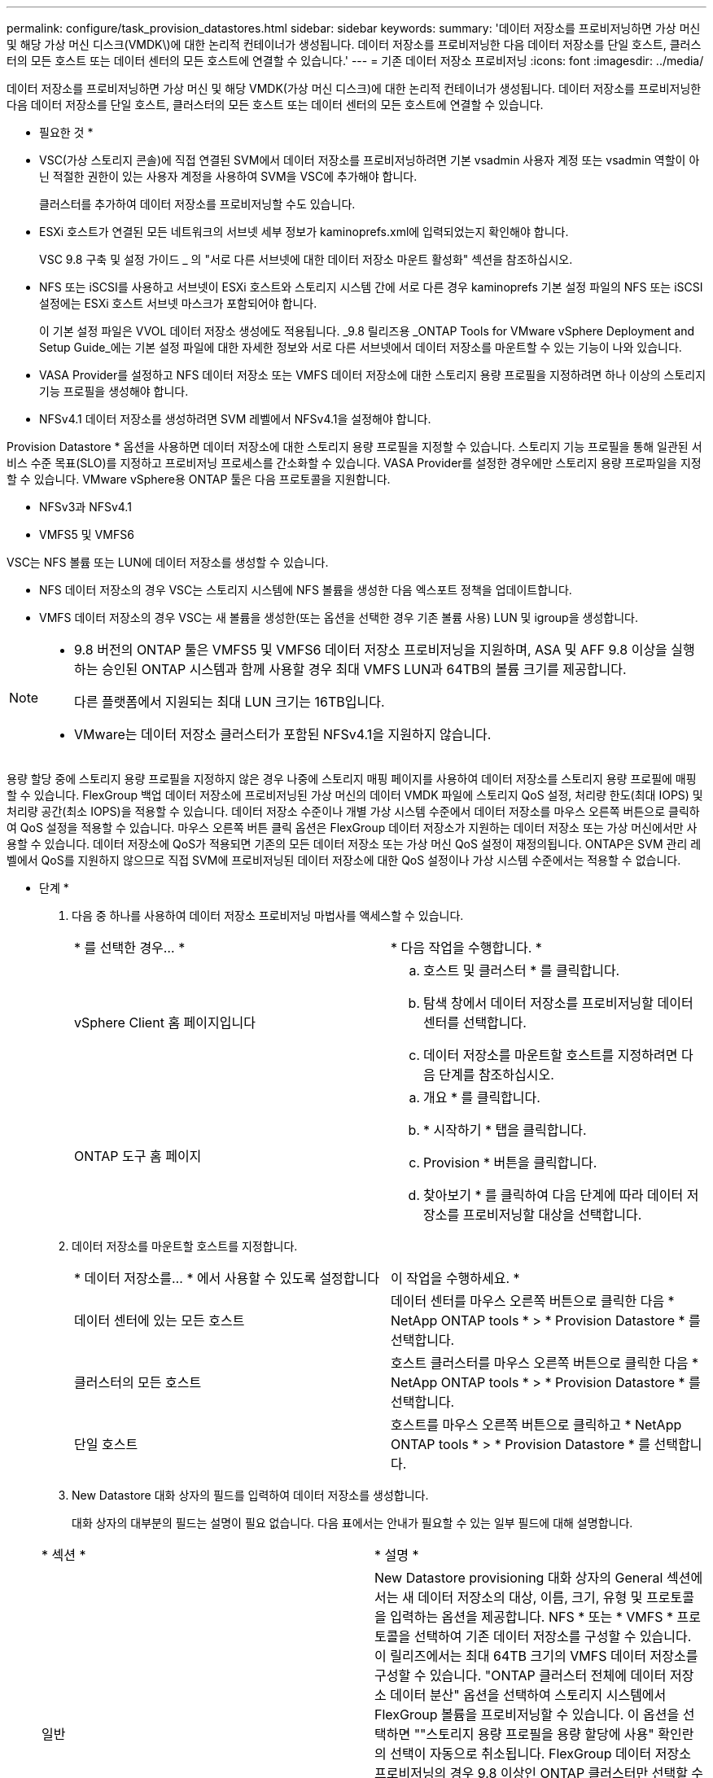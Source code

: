 ---
permalink: configure/task_provision_datastores.html 
sidebar: sidebar 
keywords:  
summary: '데이터 저장소를 프로비저닝하면 가상 머신 및 해당 가상 머신 디스크(VMDK\)에 대한 논리적 컨테이너가 생성됩니다. 데이터 저장소를 프로비저닝한 다음 데이터 저장소를 단일 호스트, 클러스터의 모든 호스트 또는 데이터 센터의 모든 호스트에 연결할 수 있습니다.' 
---
= 기존 데이터 저장소 프로비저닝
:icons: font
:imagesdir: ../media/


[role="lead"]
데이터 저장소를 프로비저닝하면 가상 머신 및 해당 VMDK(가상 머신 디스크)에 대한 논리적 컨테이너가 생성됩니다. 데이터 저장소를 프로비저닝한 다음 데이터 저장소를 단일 호스트, 클러스터의 모든 호스트 또는 데이터 센터의 모든 호스트에 연결할 수 있습니다.

* 필요한 것 *

* VSC(가상 스토리지 콘솔)에 직접 연결된 SVM에서 데이터 저장소를 프로비저닝하려면 기본 vsadmin 사용자 계정 또는 vsadmin 역할이 아닌 적절한 권한이 있는 사용자 계정을 사용하여 SVM을 VSC에 추가해야 합니다.
+
클러스터를 추가하여 데이터 저장소를 프로비저닝할 수도 있습니다.

* ESXi 호스트가 연결된 모든 네트워크의 서브넷 세부 정보가 kaminoprefs.xml에 입력되었는지 확인해야 합니다.
+
VSC 9.8 구축 및 설정 가이드 _ 의 "서로 다른 서브넷에 대한 데이터 저장소 마운트 활성화" 섹션을 참조하십시오.

* NFS 또는 iSCSI를 사용하고 서브넷이 ESXi 호스트와 스토리지 시스템 간에 서로 다른 경우 kaminoprefs 기본 설정 파일의 NFS 또는 iSCSI 설정에는 ESXi 호스트 서브넷 마스크가 포함되어야 합니다.
+
이 기본 설정 파일은 VVOL 데이터 저장소 생성에도 적용됩니다. _9.8 릴리즈용 _ONTAP Tools for VMware vSphere Deployment and Setup Guide_에는 기본 설정 파일에 대한 자세한 정보와 서로 다른 서브넷에서 데이터 저장소를 마운트할 수 있는 기능이 나와 있습니다.

* VASA Provider를 설정하고 NFS 데이터 저장소 또는 VMFS 데이터 저장소에 대한 스토리지 용량 프로필을 지정하려면 하나 이상의 스토리지 기능 프로필을 생성해야 합니다.
* NFSv4.1 데이터 저장소를 생성하려면 SVM 레벨에서 NFSv4.1을 설정해야 합니다.


Provision Datastore * 옵션을 사용하면 데이터 저장소에 대한 스토리지 용량 프로필을 지정할 수 있습니다. 스토리지 기능 프로필을 통해 일관된 서비스 수준 목표(SLO)를 지정하고 프로비저닝 프로세스를 간소화할 수 있습니다. VASA Provider를 설정한 경우에만 스토리지 용량 프로파일을 지정할 수 있습니다. VMware vSphere용 ONTAP 툴은 다음 프로토콜을 지원합니다.

* NFSv3과 NFSv4.1
* VMFS5 및 VMFS6


VSC는 NFS 볼륨 또는 LUN에 데이터 저장소를 생성할 수 있습니다.

* NFS 데이터 저장소의 경우 VSC는 스토리지 시스템에 NFS 볼륨을 생성한 다음 엑스포트 정책을 업데이트합니다.
* VMFS 데이터 저장소의 경우 VSC는 새 볼륨을 생성한(또는 옵션을 선택한 경우 기존 볼륨 사용) LUN 및 igroup을 생성합니다.


[NOTE]
====
* 9.8 버전의 ONTAP 툴은 VMFS5 및 VMFS6 데이터 저장소 프로비저닝을 지원하며, ASA 및 AFF 9.8 이상을 실행하는 승인된 ONTAP 시스템과 함께 사용할 경우 최대 VMFS LUN과 64TB의 볼륨 크기를 제공합니다.
+
다른 플랫폼에서 지원되는 최대 LUN 크기는 16TB입니다.

* VMware는 데이터 저장소 클러스터가 포함된 NFSv4.1을 지원하지 않습니다.


====
용량 할당 중에 스토리지 용량 프로필을 지정하지 않은 경우 나중에 스토리지 매핑 페이지를 사용하여 데이터 저장소를 스토리지 용량 프로필에 매핑할 수 있습니다. FlexGroup 백업 데이터 저장소에 프로비저닝된 가상 머신의 데이터 VMDK 파일에 스토리지 QoS 설정, 처리량 한도(최대 IOPS) 및 처리량 공간(최소 IOPS)을 적용할 수 있습니다. 데이터 저장소 수준이나 개별 가상 시스템 수준에서 데이터 저장소를 마우스 오른쪽 버튼으로 클릭하여 QoS 설정을 적용할 수 있습니다. 마우스 오른쪽 버튼 클릭 옵션은 FlexGroup 데이터 저장소가 지원하는 데이터 저장소 또는 가상 머신에서만 사용할 수 있습니다. 데이터 저장소에 QoS가 적용되면 기존의 모든 데이터 저장소 또는 가상 머신 QoS 설정이 재정의됩니다. ONTAP은 SVM 관리 레벨에서 QoS를 지원하지 않으므로 직접 SVM에 프로비저닝된 데이터 저장소에 대한 QoS 설정이나 가상 시스템 수준에서는 적용할 수 없습니다.

* 단계 *

. 다음 중 하나를 사용하여 데이터 저장소 프로비저닝 마법사를 액세스할 수 있습니다.
+
|===


| * 를 선택한 경우... * | * 다음 작업을 수행합니다. * 


 a| 
vSphere Client 홈 페이지입니다
 a| 
.. 호스트 및 클러스터 * 를 클릭합니다.
.. 탐색 창에서 데이터 저장소를 프로비저닝할 데이터 센터를 선택합니다.
.. 데이터 저장소를 마운트할 호스트를 지정하려면 다음 단계를 참조하십시오.




 a| 
ONTAP 도구 홈 페이지
 a| 
.. 개요 * 를 클릭합니다.
.. * 시작하기 * 탭을 클릭합니다.
.. Provision * 버튼을 클릭합니다.
.. 찾아보기 * 를 클릭하여 다음 단계에 따라 데이터 저장소를 프로비저닝할 대상을 선택합니다.


|===
. 데이터 저장소를 마운트할 호스트를 지정합니다.
+
|===


| * 데이터 저장소를... * 에서 사용할 수 있도록 설정합니다 | 이 작업을 수행하세요. * 


 a| 
데이터 센터에 있는 모든 호스트
 a| 
데이터 센터를 마우스 오른쪽 버튼으로 클릭한 다음 * NetApp ONTAP tools * > * Provision Datastore * 를 선택합니다.



 a| 
클러스터의 모든 호스트
 a| 
호스트 클러스터를 마우스 오른쪽 버튼으로 클릭한 다음 * NetApp ONTAP tools * > * Provision Datastore * 를 선택합니다.



 a| 
단일 호스트
 a| 
호스트를 마우스 오른쪽 버튼으로 클릭하고 * NetApp ONTAP tools * > * Provision Datastore * 를 선택합니다.

|===
. New Datastore 대화 상자의 필드를 입력하여 데이터 저장소를 생성합니다.
+
대화 상자의 대부분의 필드는 설명이 필요 없습니다. 다음 표에서는 안내가 필요할 수 있는 일부 필드에 대해 설명합니다.

+
|===


| * 섹션 * | * 설명 * 


 a| 
일반
 a| 
New Datastore provisioning 대화 상자의 General 섹션에서는 새 데이터 저장소의 대상, 이름, 크기, 유형 및 프로토콜을 입력하는 옵션을 제공합니다. NFS * 또는 * VMFS * 프로토콜을 선택하여 기존 데이터 저장소를 구성할 수 있습니다. 이 릴리즈에서는 최대 64TB 크기의 VMFS 데이터 저장소를 구성할 수 있습니다. "ONTAP 클러스터 전체에 데이터 저장소 데이터 분산" 옵션을 선택하여 스토리지 시스템에서 FlexGroup 볼륨을 프로비저닝할 수 있습니다. 이 옵션을 선택하면 ""스토리지 용량 프로필을 용량 할당에 사용" 확인란의 선택이 자동으로 취소됩니다. FlexGroup 데이터 저장소 프로비저닝의 경우 9.8 이상인 ONTAP 클러스터만 선택할 수 있습니다. VVOL 데이터 저장소 유형은 VVol 데이터 저장소를 구성하는 데 사용됩니다. VASA Provider가 설정된 경우 스토리지 용량 프로필을 사용할지 여부를 결정할 수도 있습니다. Datastore cluster * 옵션은 기존 데이터 저장소에만 사용할 수 있습니다. 고급 * 옵션을 사용하여 * VMFS5 * 또는 * VMFS6 * 파일 시스템을 지정해야 합니다.



 a| 
수행할 수 있습니다
 a| 
일반 섹션에서 옵션을 선택한 경우 나열된 스토리지 용량 프로파일 중 하나를 선택할 수 있습니다. FlexGroup 데이터 저장소를 프로비저닝하는 경우 이 데이터 저장소의 스토리지 용량 프로필은 지원되지 않습니다. 스토리지 시스템 및 스토리지 가상 머신에 대해 시스템 권장 값이 자동으로 채워지는 것이 좋습니다. 그러나 필요한 경우 값을 수정할 수 있습니다.



 a| 
스토리지 특성
 a| 
기본적으로 VSC는 * 애그리게이트 * 및 * 볼륨 * 옵션의 권장 값을 채웁니다. 요구 사항에 따라 값을 사용자 지정할 수 있습니다. ONTAP가 애그리게이트 선택을 관리하므로 FlexGroup 데이터 저장소에는 애그리게이트 선택이 지원되지 않습니다. 고급* 메뉴에서 사용할 수 있는 * 공간 예약 * 옵션도 채워지며 최적의 결과를 제공합니다.



 a| 
요약
 a| 
새 데이터 저장소에 대해 지정한 매개 변수의 요약을 검토할 수 있습니다. 생성된 데이터 저장소의 유형을 구분할 수 있는 새로운 필드 ""볼륨 스타일""이 요약 페이지에 제공됩니다. 볼륨 스타일은 FlexVol 또는 FlexGroup가 될 수 있습니다.

|===



NOTE: 기존 데이터 저장소의 일부인 FlexGroup는 기존 크기보다 축소될 수 없지만 최대 120% 성장할 수 있습니다. 이러한 FlexGroup 볼륨에서 기본 스냅샷이 활성화됩니다. . 요약 섹션에서 * 마침 * 을 클릭합니다.

* 관련 정보 *

https://kb.netapp.com/Advice_and_Troubleshooting/Data_Storage_Software/Virtual_Storage_Console_for_VMware_vSphere/Datastore_inaccessible_when_volume_status_is_changed_to_offline["볼륨 상태가 오프라인으로 변경되면 데이터 저장소에 액세스할 수 없습니다"]
